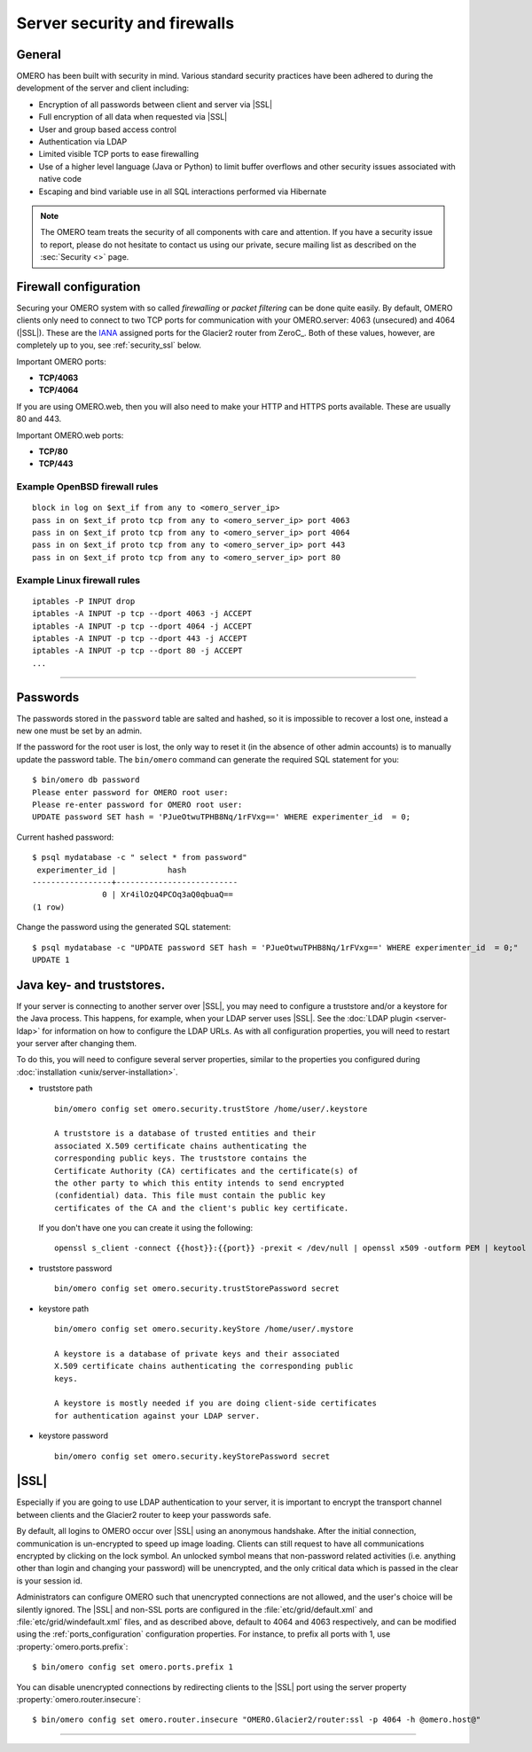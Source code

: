 Server security and firewalls
=============================

General
-------

OMERO has been built with security in mind. Various standard security
practices have been adhered to during the development of the server and
client including:

-  Encryption of all passwords between client and server via |SSL|
-  Full encryption of all data when requested via |SSL|
-  User and group based access control
-  Authentication via LDAP
-  Limited visible TCP ports to ease firewalling
-  Use of a higher level language (Java or Python) to limit buffer
   overflows and other security issues associated with native code
-  Escaping and bind variable use in all SQL interactions performed via
   Hibernate

.. note:: The OMERO team treats the security of all components with care and
    attention. If you have a security issue to report, please do not hesitate
    to contact us using our private, secure mailing list as described on the
    :sec:`Security <>` page.

Firewall configuration
----------------------

.. _IANA: http://www.iana.org/assignments/service-names-port-numbers/service-names-port-numbers.xml

Securing your OMERO system with so called *firewalling* or *packet filtering*
can be done quite easily. By default, OMERO clients only need to connect to
two TCP ports for communication with your OMERO.server: 4063 (unsecured) and
4064 (|SSL|). These are the IANA_ assigned ports for the Glacier2 router from
ZeroC_. Both of these values, however, are completely up to you, see
:ref:`security_ssl` below.

Important OMERO ports:

-  **TCP/4063**
-  **TCP/4064**

If you are using OMERO.web, then you will also need to
make your HTTP and HTTPS ports available. These are usually 80 and 443.

Important OMERO.web ports:

-  **TCP/80**
-  **TCP/443**

Example OpenBSD firewall rules
~~~~~~~~~~~~~~~~~~~~~~~~~~~~~~

::

    block in log on $ext_if from any to <omero_server_ip>
    pass in on $ext_if proto tcp from any to <omero_server_ip> port 4063
    pass in on $ext_if proto tcp from any to <omero_server_ip> port 4064
    pass in on $ext_if proto tcp from any to <omero_server_ip> port 443
    pass in on $ext_if proto tcp from any to <omero_server_ip> port 80

Example Linux firewall rules
~~~~~~~~~~~~~~~~~~~~~~~~~~~~

::

    iptables -P INPUT drop
    iptables -A INPUT -p tcp --dport 4063 -j ACCEPT
    iptables -A INPUT -p tcp --dport 4064 -j ACCEPT
    iptables -A INPUT -p tcp --dport 443 -j ACCEPT
    iptables -A INPUT -p tcp --dport 80 -j ACCEPT
    ...

--------------

Passwords
---------

The passwords stored in the ``password`` table are salted and hashed, so it is
impossible to recover a lost one, instead a new one must be set by an admin.

If the password for the root user is lost, the only way to reset it (in the
absence of other admin accounts) is to manually update the password table. The
``bin/omero`` command can generate the required SQL statement for you::

    $ bin/omero db password
    Please enter password for OMERO root user:
    Please re-enter password for OMERO root user:
    UPDATE password SET hash = 'PJueOtwuTPHB8Nq/1rFVxg==' WHERE experimenter_id  = 0;

Current hashed password::

    $ psql mydatabase -c " select * from password"
     experimenter_id |           hash           
    -----------------+--------------------------
                   0 | Xr4ilOzQ4PCOq3aQ0qbuaQ==
    (1 row)

Change the password using the generated SQL statement::

    $ psql mydatabase -c "UPDATE password SET hash = 'PJueOtwuTPHB8Nq/1rFVxg==' WHERE experimenter_id  = 0;"
    UPDATE 1


Java key- and truststores.
---------------------------

If your server is connecting to another server over |SSL|, you may need
to configure a truststore and/or a keystore for the Java process. This
happens, for example, when your LDAP server uses |SSL|. See the :doc:`LDAP
plugin <server-ldap>` for information on how to configure the LDAP
URLs. As with all configuration properties, you will need to restart
your server after changing them.

To do this, you will need to configure several server properties,
similar to the properties you configured during
:doc:`installation <unix/server-installation>`.

-  truststore path

   ::

       bin/omero config set omero.security.trustStore /home/user/.keystore

       A truststore is a database of trusted entities and their
       associated X.509 certificate chains authenticating the
       corresponding public keys. The truststore contains the
       Certificate Authority (CA) certificates and the certificate(s) of
       the other party to which this entity intends to send encrypted
       (confidential) data. This file must contain the public key
       certificates of the CA and the client's public key certificate.


   If you don't have one you can create it using the following:

   ::
       
       openssl s_client -connect {{host}}:{{port}} -prexit < /dev/null | openssl x509 -outform PEM | keytool -import  -alias ldap -storepass {{password}} -keystore {{truststore}} -noprompt

-  truststore password

   ::

       bin/omero config set omero.security.trustStorePassword secret

-  keystore path

   ::

       bin/omero config set omero.security.keyStore /home/user/.mystore

       A keystore is a database of private keys and their associated
       X.509 certificate chains authenticating the corresponding public
       keys.
       
       A keystore is mostly needed if you are doing client-side certificates 
       for authentication against your LDAP server.

-  keystore password

   ::

       bin/omero config set omero.security.keyStorePassword secret

.. _security_ssl:

|SSL|
-----

Especially if you are going to use LDAP authentication to your server,
it is important to encrypt the transport channel between clients and the
Glacier2 router to keep your passwords safe.

By default, all logins to OMERO occur over |SSL| using an anonymous
handshake. After the initial connection, communication is un-encrypted to
speed up image loading. Clients can still request to have all communications
encrypted by clicking on the lock symbol.
An unlocked symbol means that non-password related
activities (i.e. anything other than login and changing your password)
will be unencrypted, and the only critical data which is passed in
the clear is your session id.

Administrators can configure OMERO such that unencrypted connections are
not allowed, and the user's choice will be silently ignored. The |SSL| and
non-SSL ports are configured in the :file:`etc/grid/default.xml` and
:file:`etc/grid/windefault.xml` files, and as described above, default to 4064
and 4063 respectively, and can be modified using the
:ref:`ports_configuration` configuration properties. For instance, to prefix
all ports with 1, use :property:`omero.ports.prefix`::

    $ bin/omero config set omero.ports.prefix 1

You can disable unencrypted connections by redirecting clients to the |SSL|
port using the server property :property:`omero.router.insecure`::

    $ bin/omero config set omero.router.insecure "OMERO.Glacier2/router:ssl -p 4064 -h @omero.host@"

--------------

.. seealso:: :doc:`server-ldap`
